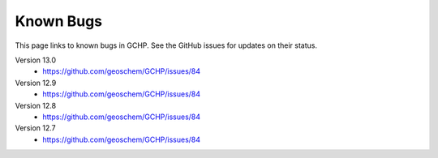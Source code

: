 Known Bugs
==========

This page links to known bugs in GCHP. See the GitHub issues for updates on their status.

Version 13.0
   * https://github.com/geoschem/GCHP/issues/84

Version 12.9
   * https://github.com/geoschem/GCHP/issues/84

Version 12.8
   * https://github.com/geoschem/GCHP/issues/84

Version 12.7
   * https://github.com/geoschem/GCHP/issues/84